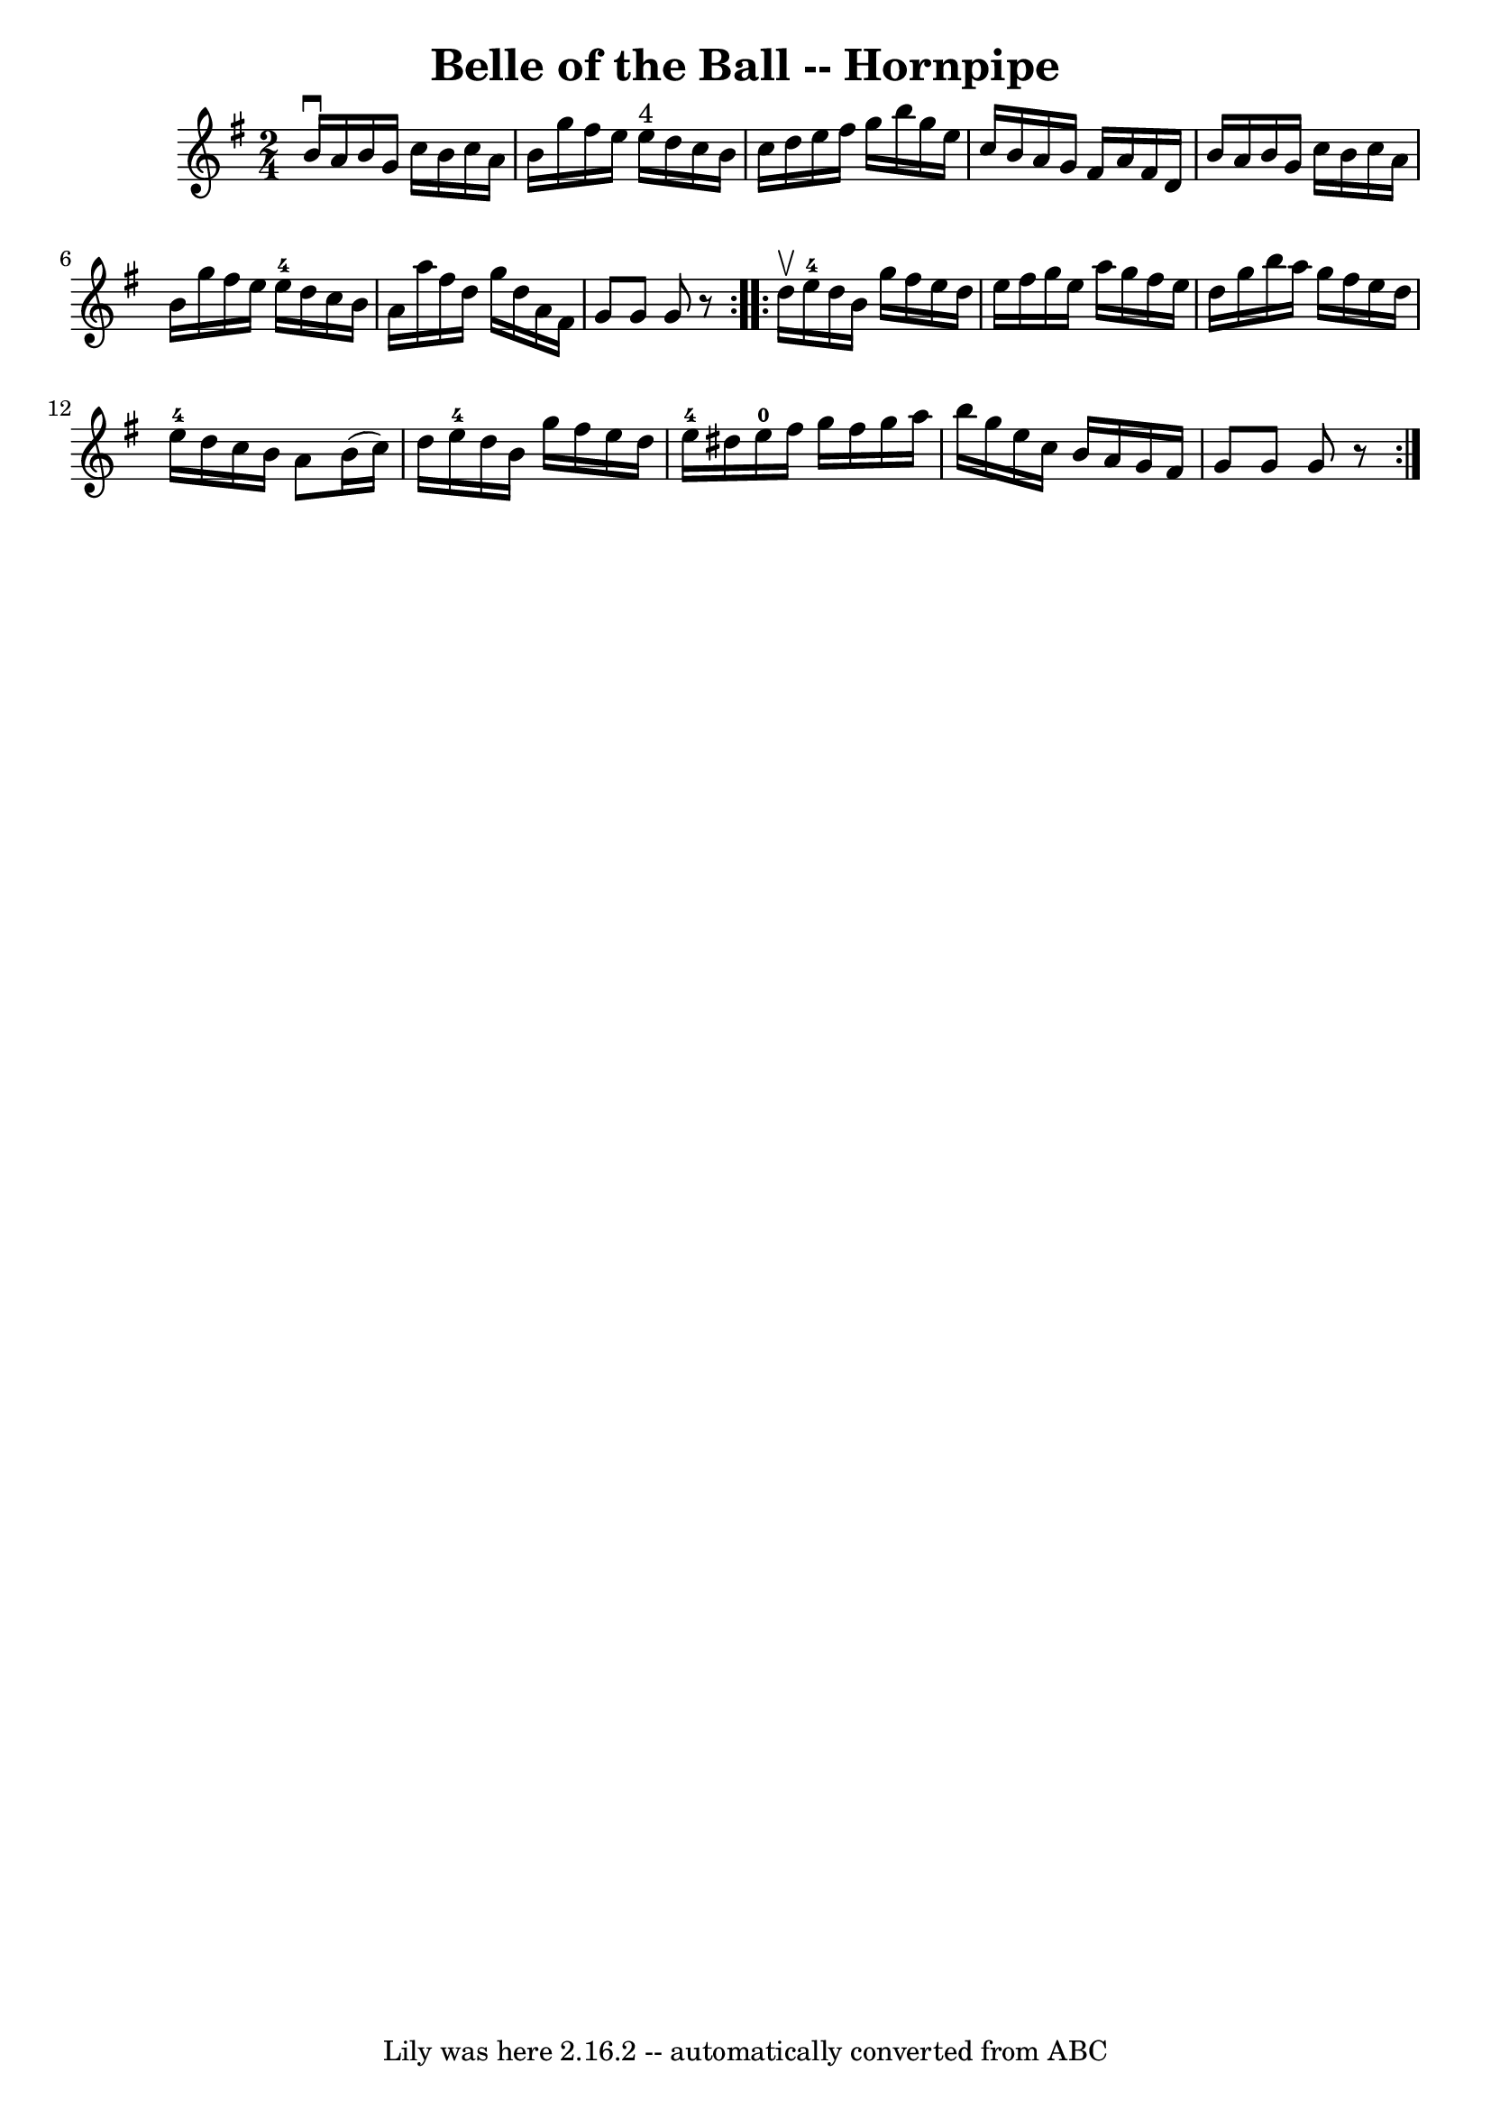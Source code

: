 \version "2.7.40"
\header {
	book = "Cole's 1000 Fiddle Tunes"
	crossRefNumber = "1"
	footnotes = ""
	tagline = "Lily was here 2.16.2 -- automatically converted from ABC"
	title = "Belle of the Ball -- Hornpipe"
}
voicedefault =  {
\set Score.defaultBarType = "empty"

\repeat volta 2 {
\time 2/4 \key g \major   b'16 ^\downbow   a'16    b'16    g'16    c''16    
b'16    c''16    a'16  \bar "|"   b'16    g''16    fis''16    e''16      e''16 
^"4"   d''16    c''16    b'16  \bar "|"   c''16    d''16    e''16    fis''16    
g''16    b''16    g''16    e''16  \bar "|"   c''16    b'16    a'16    g'16    
fis'16    a'16    fis'16    d'16  \bar "|"     b'16    a'16    b'16    g'16    
c''16    b'16    c''16    a'16  \bar "|"   b'16    g''16    fis''16    e''16    
  e''16-4   d''16    c''16    b'16  \bar "|"   a'16    a''16    fis''16    
d''16    g''16    d''16    a'16    fis'16  \bar "|"   g'8    g'8    g'8    r8 } 
    \repeat volta 2 {   d''16 ^\upbow   e''16-4   d''16    b'16    g''16    
fis''16    e''16    d''16  \bar "|"   e''16    fis''16    g''16    e''16    
a''16    g''16    fis''16    e''16  \bar "|"   d''16    g''16    b''16    a''16 
   g''16    fis''16    e''16    d''16  \bar "|"   e''16-4   d''16    c''16   
 b'16    a'8    b'16 (   c''16  -) \bar "|"     d''16    e''16-4   d''16    
b'16    g''16    fis''16    e''16    d''16  \bar "|"   e''16-4   dis''16    
e''16-0   fis''16    g''16    fis''16    g''16    a''16  \bar "|"   b''16    
g''16    e''16    c''16    b'16    a'16    g'16    fis'16  \bar "|"   g'8    
g'8    g'8    r8 }   
}

\score{
    <<

	\context Staff="default"
	{
	    \voicedefault 
	}

    >>
	\layout {
	}
	\midi {}
}
